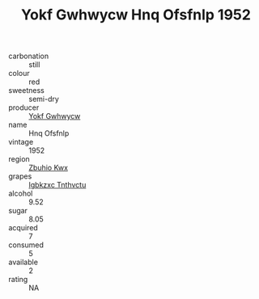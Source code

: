 :PROPERTIES:
:ID:                     defee413-ceaa-4556-98e7-674261c4084b
:END:
#+TITLE: Yokf Gwhwycw Hnq Ofsfnlp 1952

- carbonation :: still
- colour :: red
- sweetness :: semi-dry
- producer :: [[id:468a0585-7921-4943-9df2-1fff551780c4][Yokf Gwhwycw]]
- name :: Hnq Ofsfnlp
- vintage :: 1952
- region :: [[id:36bcf6d4-1d5c-43f6-ac15-3e8f6327b9c4][Zbuhio Kwx]]
- grapes :: [[id:8961e4fb-a9fd-4f70-9b5b-757816f654d5][Igbkzxc Tnthvctu]]
- alcohol :: 9.52
- sugar :: 8.05
- acquired :: 7
- consumed :: 5
- available :: 2
- rating :: NA


